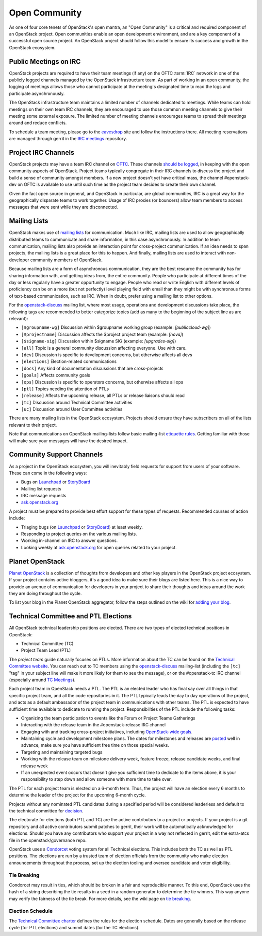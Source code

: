 ================
 Open Community
================

As one of four core tenets of OpenStack's open mantra, an "Open Community"
is a critical and required component of an OpenStack project. Open communities
enable an open development environment, and are a key component of a successful
open source project. An OpenStack project should follow this model to ensure
its success and growth in the OpenStack ecosystem.


.. _irc-meetings:

Public Meetings on IRC
======================

OpenStack projects are required to have their team meetings (if any) on the
OFTC :term:`IRC` network in one of the publicly logged
channels managed by the OpenStack infrastructure team. As part of
working in an open community, the logging of meetings allows those who
cannot participate at the meeting's designated time to read the logs
and participate asynchronously.

The OpenStack infrastructure team maintains a limited number of channels
dedicated to meetings. While teams can hold meetings on their own team IRC
channels, they are encouraged to use those common meeting channels to give
their meeting some external exposure. The limited number of meeting channels
encourages teams to spread their meetings around and reduce conflicts.

To schedule a team meeting, please go to the eavesdrop_ site and follow the
instructions there. All meeting reservations are managed through gerrit
in the `IRC meetings`_ repository.


.. _irc-channels:

Project IRC Channels
====================

OpenStack projects may have a team IRC channel on OFTC_. These channels
`should be logged`_, in keeping with the open community aspects of OpenStack.
Project teams typically congregate in their IRC channels to discuss the project
and build a sense of community amongst members. If a new project doesn't yet
have critical mass, the channel #openstack-dev on OFTC is available to use
until such time as the project team decides to create their own channel.

Given the fact open source in general, and OpenStack in particular, are global
communities, IRC is a great way for the geographically disparate teams to work
together. Usage of IRC proxies (or bouncers) allow team members to access
messages that were sent while they are disconnected.


Mailing Lists
=============

OpenStack makes use of `mailing lists`_ for communication. Much like IRC,
mailing lists are used to allow geographically distributed teams to communicate
and share information, in this case asynchronously. In addition to team
communication, mailing lists also provide an interaction point for
cross-project communication. If an idea needs to span projects, the mailing
lists is a great place for this to happen. And finally, mailing lists are used
to interact with non-developer community members of OpenStack.

Because mailing lists are a form of asynchronous communication, they are the
best resource the community has for sharing information with, and getting ideas
from, the entire community. People who participate at different times of the
day or less regularly have a greater opportunity to engage. People who read or
write English with different levels of proficiency can be on a more (but not
perfectly) level playing field with email than they might be with synchronous
forms of text-based communication, such as IRC. When in doubt, prefer using a
mailing list to other options.

For the openstack-discuss_ mailing list, where most usage, operations and
development discussions take place, the following tags are recommended to
better categorize topics (add as many to the beginning of the subject line as
are relevant):

* ``[$groupname-wg]`` Discussion within $groupname working group (example:
  `[publiccloud-wg]`)
* ``[$projectname]`` Discussion affects the $project project team (example:
  `[nova]`)
* ``[$signame-sig]`` Discussion within $signame SIG (example:
  `[upgrades-sig]`)
* ``[all]`` Topic is a general community discussion affecting everyone. Use
  with care.
* ``[dev]`` Discussion is specific to development concerns, but otherwise
  affects all devs
* ``[elections]`` Election-related communications
* ``[docs]`` Any kind of documentation discussions that are cross-projects
* ``[goals]`` Affects community goals
* ``[ops]`` Discussion is specific to operators concerns, but otherwise
  affects all ops
* ``[ptl]`` Topics needing the attention of PTLs
* ``[release]`` Affects the upcoming release, all PTLs or release liaisons
  should read
* ``[tc]`` Discussion around Technical Committee activities
* ``[uc]`` Discussion around User Committee activities

There are many mailing lists in the OpenStack ecosystem. Projects should ensure
they have subscribers on all of the lists relevant to their project.

Note that communications on OpenStack mailing-lists follow basic mailing-list
`etiquette rules`_. Getting familiar with those will make sure your messages
will have the desired impact.


Community Support Channels
==========================

As a project in the OpenStack ecosystem, you will inevitably field requests for
support from users of your software. These can come in the following ways:

* Bugs on Launchpad_ or StoryBoard_
* Mailing list requests
* IRC message requests
* ask.openstack.org_

A project must be prepared to provide best effort support for these types of
requests. Recommended courses of action include:

* Triaging bugs (on Launchpad_ or StoryBoard_) at least weekly.
* Responding to project queries on the various mailing lists.
* Working in-channel on IRC to answer questions.
* Looking weekly at ask.openstack.org_ for open queries related to your
  project.


Planet OpenStack
================

`Planet OpenStack`_ is a collection of thoughts from developers and other key
players in the OpenStack project ecosystem. If your project contains active
bloggers, it's a good idea to make sure their blogs are listed here. This is a
nice way to provide an avenue of communication for developers in your project
to share their thoughts and ideas around the work they are doing throughout
the cycle.

To list your blog in the Planet OpenStack aggregator, follow the steps outlined
on the wiki for `adding your blog`_.


.. _ptl-duties:

Technical Committee and PTL Elections
=====================================

All OpenStack technical leadership positions are elected. There are two types
of elected technical positions in OpenStack:

* Technical Committee (TC)
* Project Team Lead (PTL)

The *project team* guide naturally focuses on PTLs. More information about the
TC can be found on the `Technical Committee website`_. You can reach out to
TC members using the openstack-discuss_ mailing-list (including the ``[tc]``
"tag" in your subject line will make it more likely for them to see the
message), or on the #openstack-tc IRC channel (especially around
`TC Meetings`_).

Each project team in OpenStack needs a PTL. The PTL is an elected leader who
has final say over all things in that specific project team, and all the code
repositories in it. The PTL typically leads the day to day operations of the
project, and acts as a default ambassador of the project team in communications
with other teams. The PTL is expected to have sufficient time available to
dedicate to running the project. Responsibilities of the PTL include the
following tasks:

* Organizing the team participation to events like the Forum or Project Teams
  Gatherings
* Interacting with the release team in the #openstack-release IRC channel
* Engaging with and tracking cross-project initiatives, including
  `OpenStack-wide goals`_.
* Maintaining cycle and development milestone plans. The dates for milestones
  and releases are `posted`_ well in advance, make sure you have sufficient
  free time on those special weeks.
* Targeting and maintaining targeted bugs
* Working with the release team on milestone delivery week, feature freeze,
  release candidate weeks, and final release week
* If an unexpected event occurs that doesn't give you sufficient time to
  dedicate to the items above, it is your responsibility to step down and allow
  someone with more time to take over.

The PTL for each project team is elected on a 6-month term. Thus, the project
will have an election every 6 months to determine the leader of the project
for the upcoming 6-month cycle.

Projects without any nominated PTL candidates during a specified period will be
considered leaderless and default to the technical committee for `decision`_.

The electorate for elections (both PTL and TC) are the active contributors
to a project or projects. If your project is a git repository and all active
contributors submit patches to gerrit, their work will be automatically
acknowledged for elections. Should you have any contributors who support
your project in a way not reflected in gerrit, edit the extra-atcs file
in the openstack/governance repo.

OpenStack uses a Condorcet_ voting system for all Technical elections. This
includes both the TC as well as PTL positions. The elections are run by a
trusted team of election officials from the community who make election
announcements throughout the process, set up the election tooling and oversee
candidate and voter eligibility.

Tie Breaking
------------

Condorcet may result in ties, which should be broken in a fair and reproducible
manner. To this end, OpenStack uses the hash of a string describing the tie
results in a seed in a random generator to determine the tie winners. This way
anyone may verify the fairness of the tie break. For more details, see the
wiki page on `tie breaking`_.

Election Schedule
-----------------

The `Technical Committee charter
<https://governance.openstack.org/tc/reference/charter.html>`__
defines the rules for the election schedule. Dates are generally based on the
release cycle (for PTL elections) and summit dates (for the TC elections).


.. _should be logged: https://governance.openstack.org/tc/reference/irc.html
.. _etiquette rules: https://wiki.openstack.org/wiki/MailingListEtiquette
.. _Launchpad: https://launchpad.net/openstack
.. _StoryBoard: https://storyboard.openstack.org
.. _ask.openstack.org: https://ask.openstack.org/
.. _Technical Committee website: https://governance.openstack.org/tc/
.. _TC Meetings: https://governance.openstack.org/tc/#meeting-office-hour
.. _Condorcet: https://en.wikipedia.org/wiki/Condorcet_method
.. _tie breaking: https://wiki.openstack.org/wiki/Governance/TieBreaking
.. _eavesdrop: http://eavesdrop.openstack.org/
.. _IRC meetings: http://git.openstack.org/cgit/openstack-infra/irc-meetings/tree/
.. _OFTC: https://www.oftc.net/
.. _mailing lists: http://lists.openstack.org/cgi-bin/mailman/listinfo
.. _Planet OpenStack: http://planet.openstack.org/
.. _posted: http://releases.openstack.org
.. _decision: https://governance.openstack.org/tc/resolutions/20141128-elections-process-for-leaderless-programs.html
.. _adding your blog: https://wiki.openstack.org/wiki/AddingYourBlog
.. _Openstack-wide goals: https://governance.openstack.org/tc/goals/index.html
.. _openstack-discuss: http://lists.openstack.org/cgi-bin/mailman/listinfo/openstack-discuss
